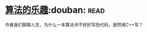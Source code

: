 * [[https://book.douban.com/subject/26351257/][算法的乐趣]]:douban::read:
作者我们聊聊人生，为什么一本算法书不好好写伪代码，居然用C++写？
